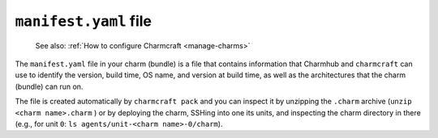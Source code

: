 .. _manifest-yaml-file:


``manifest.yaml`` file
======================

    See also: :ref:`How to configure Charmcraft <manage-charms>`

The ``manifest.yaml`` file in your charm (bundle) is a file that contains information
that Charmhub and ``charmcraft`` can use to identify the version, build time, OS name,
and version at build time, as well as the architectures that the charm (bundle) can run
on.

The file is created automatically by ``charmcraft pack`` and you can inspect it by
unzipping the ``.charm`` archive (``unzip <charm name>.charm`` ) or by deploying the
charm, SSHing into one its units, and inspecting the charm directory in there (e.g., for
unit ``0``: ``ls agents/unit-<charm name>-0/charm``).
